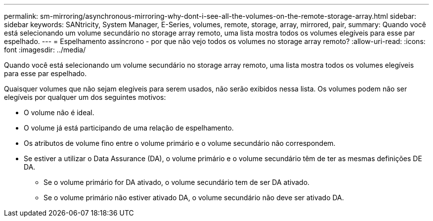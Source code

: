 ---
permalink: sm-mirroring/asynchronous-mirroring-why-dont-i-see-all-the-volumes-on-the-remote-storage-array.html 
sidebar: sidebar 
keywords: SANtricity, System Manager, E-Series, volumes, remote, storage, array, mirrored, pair, 
summary: Quando você está selecionando um volume secundário no storage array remoto, uma lista mostra todos os volumes elegíveis para esse par espelhado. 
---
= Espelhamento assíncrono - por que não vejo todos os volumes no storage array remoto?
:allow-uri-read: 
:icons: font
:imagesdir: ../media/


[role="lead"]
Quando você está selecionando um volume secundário no storage array remoto, uma lista mostra todos os volumes elegíveis para esse par espelhado.

Quaisquer volumes que não sejam elegíveis para serem usados, não serão exibidos nessa lista. Os volumes podem não ser elegíveis por qualquer um dos seguintes motivos:

* O volume não é ideal.
* O volume já está participando de uma relação de espelhamento.
* Os atributos de volume fino entre o volume primário e o volume secundário não correspondem.
* Se estiver a utilizar o Data Assurance (DA), o volume primário e o volume secundário têm de ter as mesmas definições DE DA.
+
** Se o volume primário for DA ativado, o volume secundário tem de ser DA ativado.
** Se o volume primário não estiver ativado DA, o volume secundário não deve ser ativado DA.



